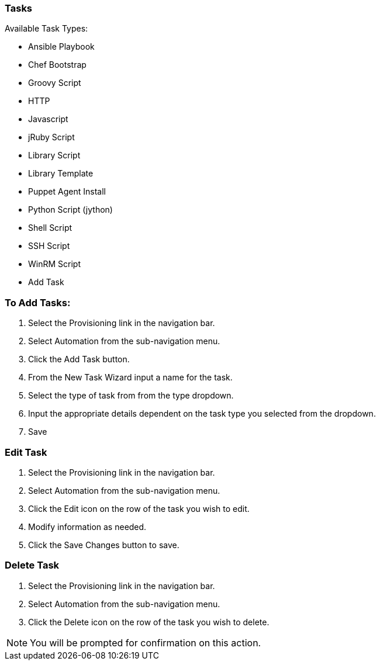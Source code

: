 [[tasks]]

//add task descriptions
=== Tasks

Available Task Types:

* Ansible Playbook
* Chef Bootstrap
* Groovy Script
* HTTP
* Javascript
* jRuby Script
* Library Script
* Library Template
* Puppet Agent Install
* Python Script (jython)
* Shell Script
* SSH Script
* WinRM Script
* Add Task

=== To Add Tasks:

. Select the Provisioning link in the navigation bar.
. Select Automation from the sub-navigation menu.
. Click the Add Task button.
. From the New Task Wizard input a name for the task.
. Select the type of task from from the type dropdown.
. Input the appropriate details dependent on the task type you selected from the dropdown.
. Save

=== Edit Task

. Select the Provisioning link in the navigation bar.
. Select Automation from the sub-navigation menu.
. Click the Edit icon on the row of the task you wish to edit.
. Modify information as needed.
. Click the Save Changes button to save.

=== Delete Task

. Select the Provisioning link in the navigation bar.
. Select Automation from the sub-navigation menu.
. Click the Delete icon on the row of the task you wish to delete.

NOTE: You will be prompted for confirmation on this action.
